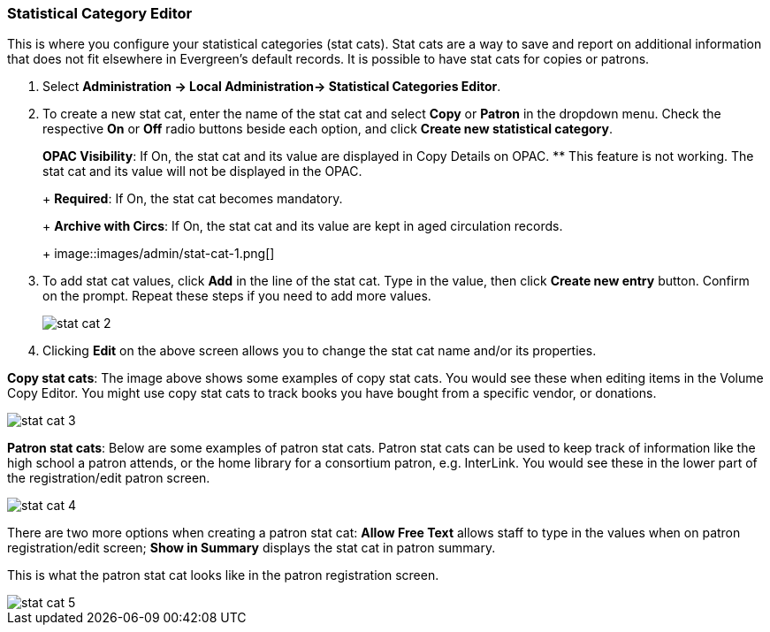 Statistical Category Editor
~~~~~~~~~~~~~~~~~~~~~~~~~~~

anchor:stat-cat[Statistical Category Editor]

This is where you configure your statistical categories (stat cats).  Stat cats are a way to save and report on additional information that does not fit elsewhere in Evergreen's default records.  It is possible to have stat cats for copies or patrons.

. Select *Administration -> Local Administration-> Statistical Categories Editor*.

. To create a new stat cat, enter the name of the stat cat and select *Copy* or *Patron* in the dropdown menu. Check the respective *On* or *Off* radio buttons beside each option, and click *Create new statistical category*.
+
*OPAC Visibility*: If On, the stat cat and its value are displayed in Copy Details on OPAC.
** This feature is not working. The stat cat and its value will not be displayed in the OPAC.
+
*Required*: If On, the stat cat becomes mandatory.
+
*Archive with Circs*: If On, the stat cat and its value are kept in aged circulation records.
+
image::images/admin/stat-cat-1.png[]
+
. To add stat cat values, click *Add* in the line of the stat cat. Type in the value, then click *Create new entry* button. Confirm on the prompt. Repeat these steps if you need to add more values.
+
image::images/admin/stat-cat-2.png[]
+
. Clicking *Edit* on the above screen allows you to change the stat cat name and/or its properties.

*Copy stat cats*: The image above shows some examples of copy stat cats. You would see these when editing items in the Volume Copy Editor. You might use copy stat cats to track books you have bought from a specific vendor, or donations.

image::images/admin/stat-cat-3.png[]

*Patron stat cats*: Below are some examples of patron stat cats.  Patron stat cats can be used to keep track of information like the high school a patron attends, or the home library for a consortium patron, e.g. InterLink. You would see these in the lower part of the registration/edit patron screen.

image::images/admin/stat-cat-4.png[]

There are two more options when creating a patron stat cat: *Allow Free Text* allows staff to type in the values when on patron registration/edit screen; *Show in Summary* displays the stat cat in patron summary.

This is what the patron stat cat looks like in the patron registration screen.


image::images/admin/stat-cat-5.png[]
